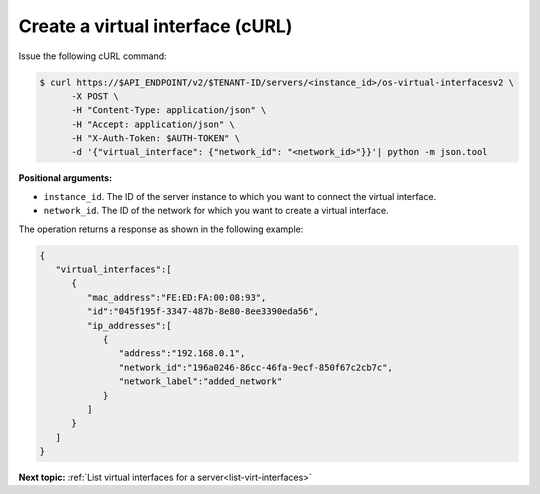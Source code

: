 .. _create-virt-interface-with-curl:

Create a virtual interface (cURL)
~~~~~~~~~~~~~~~~~~~~~~~~~~~~~~~~~

Issue the following cURL command:

.. code::  

   $ curl https://$API_ENDPOINT/v2/$TENANT-ID/servers/<instance_id>/os-virtual-interfacesv2 \
         -X POST \
         -H "Content-Type: application/json" \
         -H "Accept: application/json" \
         -H "X-Auth-Token: $AUTH-TOKEN" \
         -d '{"virtual_interface": {"network_id": "<network_id>"}}'| python -m json.tool

**Positional arguments:**

-  ``instance_id``. The ID of the server instance to which you want to connect the virtual 
   interface.

-  ``network_id``. The ID of the network for which you want to create a virtual interface.

The operation returns a response as shown in the following example:

.. code::  

   {
      "virtual_interfaces":[
         {
            "mac_address":"FE:ED:FA:00:08:93",
            "id":"045f195f-3347-487b-8e80-8ee3390eda56",
            "ip_addresses":[
               {
                  "address":"192.168.0.1",
                  "network_id":"196a0246-86cc-46fa-9ecf-850f67c2cb7c",
                  "network_label":"added_network"
               }
            ]
         }
      ]
   }

**Next topic:**  :ref:`List virtual interfaces for a server<list-virt-interfaces>` 
